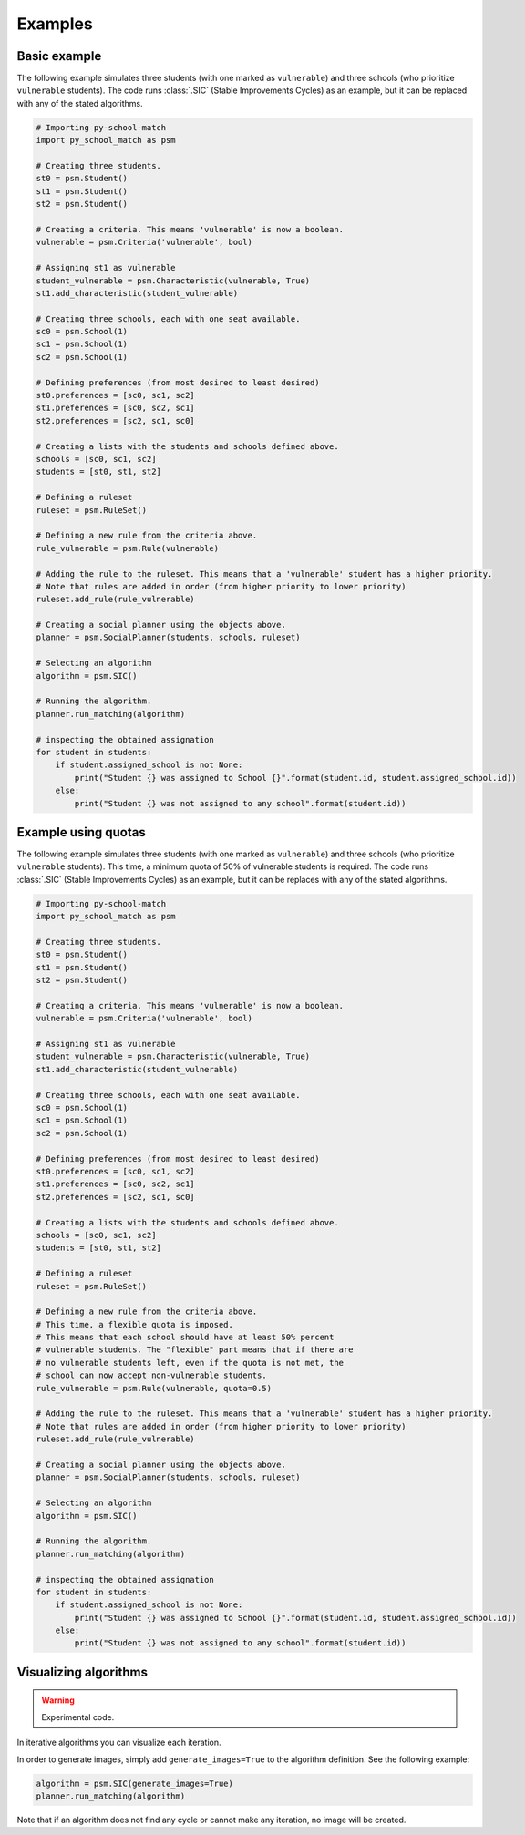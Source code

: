 .. _intro-examples:

========
Examples
========

Basic example
==============

The following example simulates three students (with one marked as ``vulnerable``) and three schools (who prioritize
``vulnerable`` students).
The code runs :class:`.SIC` (Stable Improvements Cycles) as an example, but it can be replaced with any of the stated algorithms.

.. code-block:: python

    # Importing py-school-match
    import py_school_match as psm

    # Creating three students.
    st0 = psm.Student()
    st1 = psm.Student()
    st2 = psm.Student()

    # Creating a criteria. This means 'vulnerable' is now a boolean.
    vulnerable = psm.Criteria('vulnerable', bool)

    # Assigning st1 as vulnerable
    student_vulnerable = psm.Characteristic(vulnerable, True)
    st1.add_characteristic(student_vulnerable)

    # Creating three schools, each with one seat available.
    sc0 = psm.School(1)
    sc1 = psm.School(1)
    sc2 = psm.School(1)

    # Defining preferences (from most desired to least desired)
    st0.preferences = [sc0, sc1, sc2]
    st1.preferences = [sc0, sc2, sc1]
    st2.preferences = [sc2, sc1, sc0]

    # Creating a lists with the students and schools defined above.
    schools = [sc0, sc1, sc2]
    students = [st0, st1, st2]

    # Defining a ruleset
    ruleset = psm.RuleSet()

    # Defining a new rule from the criteria above.
    rule_vulnerable = psm.Rule(vulnerable)

    # Adding the rule to the ruleset. This means that a 'vulnerable' student has a higher priority.
    # Note that rules are added in order (from higher priority to lower priority)
    ruleset.add_rule(rule_vulnerable)

    # Creating a social planner using the objects above.
    planner = psm.SocialPlanner(students, schools, ruleset)

    # Selecting an algorithm
    algorithm = psm.SIC()

    # Running the algorithm.
    planner.run_matching(algorithm)

    # inspecting the obtained assignation
    for student in students:
        if student.assigned_school is not None:
            print("Student {} was assigned to School {}".format(student.id, student.assigned_school.id))
        else:
            print("Student {} was not assigned to any school".format(student.id))


Example using quotas
====================

The following example simulates three students (with one marked as ``vulnerable``) and three schools (who prioritize
``vulnerable`` students). This time, a minimum quota of 50% of vulnerable students is required.
The code runs :class:`.SIC` (Stable Improvements Cycles) as an example, but it can be replaces with any of the stated algorithms.

.. code-block:: python

    # Importing py-school-match
    import py_school_match as psm

    # Creating three students.
    st0 = psm.Student()
    st1 = psm.Student()
    st2 = psm.Student()

    # Creating a criteria. This means 'vulnerable' is now a boolean.
    vulnerable = psm.Criteria('vulnerable', bool)

    # Assigning st1 as vulnerable
    student_vulnerable = psm.Characteristic(vulnerable, True)
    st1.add_characteristic(student_vulnerable)

    # Creating three schools, each with one seat available.
    sc0 = psm.School(1)
    sc1 = psm.School(1)
    sc2 = psm.School(1)

    # Defining preferences (from most desired to least desired)
    st0.preferences = [sc0, sc1, sc2]
    st1.preferences = [sc0, sc2, sc1]
    st2.preferences = [sc2, sc1, sc0]

    # Creating a lists with the students and schools defined above.
    schools = [sc0, sc1, sc2]
    students = [st0, st1, st2]

    # Defining a ruleset
    ruleset = psm.RuleSet()

    # Defining a new rule from the criteria above.
    # This time, a flexible quota is imposed.
    # This means that each school should have at least 50% percent
    # vulnerable students. The "flexible" part means that if there are
    # no vulnerable students left, even if the quota is not met, the
    # school can now accept non-vulnerable students.
    rule_vulnerable = psm.Rule(vulnerable, quota=0.5)

    # Adding the rule to the ruleset. This means that a 'vulnerable' student has a higher priority.
    # Note that rules are added in order (from higher priority to lower priority)
    ruleset.add_rule(rule_vulnerable)

    # Creating a social planner using the objects above.
    planner = psm.SocialPlanner(students, schools, ruleset)

    # Selecting an algorithm
    algorithm = psm.SIC()

    # Running the algorithm.
    planner.run_matching(algorithm)

    # inspecting the obtained assignation
    for student in students:
        if student.assigned_school is not None:
            print("Student {} was assigned to School {}".format(student.id, student.assigned_school.id))
        else:
            print("Student {} was not assigned to any school".format(student.id))


Visualizing algorithms
======================

.. WARNING::
   Experimental code.

In iterative algorithms you can visualize each iteration.

In order to generate images, simply add ``generate_images=True`` to the algorithm definition. See the following example:

.. code-block:: python

    algorithm = psm.SIC(generate_images=True)
    planner.run_matching(algorithm)

Note that if an algorithm does not find any cycle or cannot make any iteration, no image will be created.
